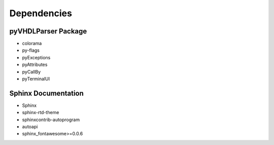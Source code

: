 .. _dependency:

Dependencies
############

pyVHDLParser Package
********************

* colorama
* py-flags
* pyExceptions
* pyAttributes
* pyCallBy
* pyTerminalUI

Sphinx Documentation
********************

* Sphinx
* sphinx-rtd-theme
* sphinxcontrib-autoprogram
* autoapi
* sphinx_fontawesome>=0.0.6
